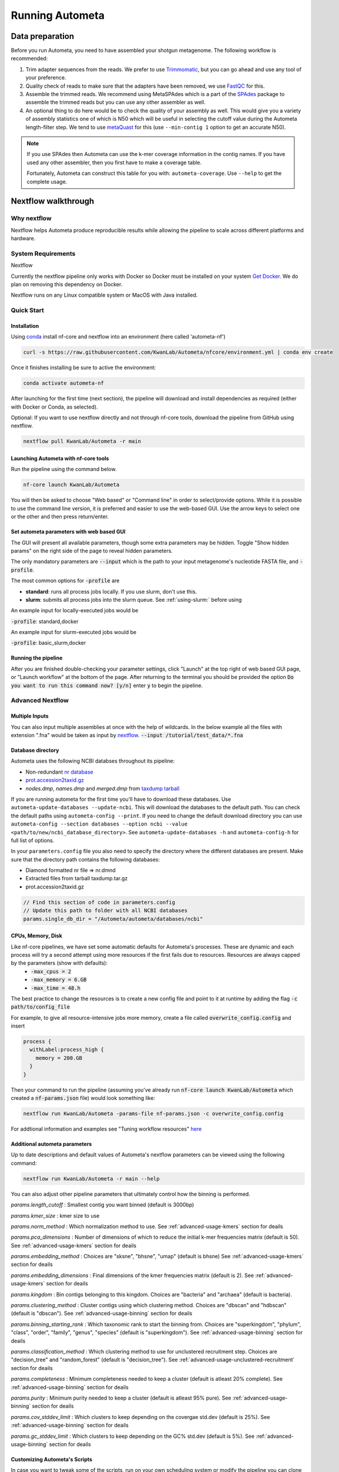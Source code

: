 ================
Running Autometa
================

Data preparation
================

Before you run Autometa, you need to have assembled your shotgun metagenome. The following workflow is recommended:

#. Trim adapter sequences from the reads. We prefer to use Trimmomatic_, but you can go ahead and use any tool of your preference.
#. Quality check of reads to make sure that the adapters have been removed, we use FastQC_ for this.
#. Assemble the trimmed reads. We recommend using MetaSPAdes which is a part of the SPAdes_ package to assemble the trimmed reads but you can use any other assembler as well.
#. An optional thing to do here would be to check the quality of your assembly as well. This would give you a variety of assembly statistics one of which is N50 which will be useful in selecting the cutoff value during the Autometa length-filter step. We tend to use metaQuast_ for this (use ``--min-contig 1`` option to get an accurate N50).

.. TODO: SPAdes info is for python version, currently the Nextflow version assumes everything is from SPAdes. It's not clear how coverage is used.

.. note::

    If you use SPAdes then Autometa can use the k-mer coverage information in the contig names. If you have used any other assembler, then you first have to make a coverage table.

    Fortunately, Autometa can construct this table for you with: ``autometa-coverage``. Use ``--help`` to get the complete usage.

Nextflow walkthrough
====================

Why nextflow
------------

Nextflow helps Autometa produce reproducible results while allowing the pipeline to scale across different platforms and hardware.


System Requirements
-------------------

Nextflow 

Currently the nextflow pipeline only works with Docker so Docker must be installed on your system `Get Docker <https://docs.docker.com/get-docker>`_. We do plan on removing this dependency on Docker.

Nextflow runs on any Linux compatible system or MacOS with Java installed. 


Quick Start
------------

Installation
^^^^^^^^^^^^
Using `conda <https://conda.io/projects/conda/en/latest/user-guide/install/index.html>`_ install nf-core and nextflow into an environment (here called 'autometa-nf')

.. code-block:: bash

    curl -s https://raw.githubusercontent.com/KwanLab/Autometa/nfcore/environment.yml | conda env create


Once it finishes installing be sure to active the environment:

.. code-block:: bash

    conda activate autometa-nf

After launching for the first time (next section), the pipeline will download and install dependencies as required (either with Docker or Conda, as selected). 

Optional: If you want to use nextflow directly and not through nf-core tools, download the pipeline from GitHub using nextflow.

.. code-block:: bash

    nextflow pull KwanLab/Autometa -r main

    

Launching Autometa with nf-core tools
^^^^^^^^^^^^^^^^^^^^^^^^^^^^^^^^^^^^^

Run the pipeline using the command below. 

.. code-block:: bash

    nf-core launch KwanLab/Autometa

You will then be asked to choose "Web based" or "Command line" in order to select/provide options. While it is possible to use the command line version, it is preferred and easier to use the web-based GUI.
Use the arrow keys to select one or the other and then press return/enter.


Set autometa parameters with web based GUI
^^^^^^^^^^^^^^^^^^^^^^^^^^^^^^^^^^^^^^^^^^

The GUI will present all available parameters, though some extra parameters may be hidden. Toggle "Show hidden params" on the right side of the page to reveal hidden parameters.

The only mandatory parameters are :code:`--input` which is the path to your input metagenome's nucleotide FASTA file, and :code:`-profile`.

The most common options for :code:`-profile` are 

* **standard**: runs all process jobs locally. If you use slurm, don't use this.
* **slurm**: submits all process jobs into the slurm queue. See :ref:`using-slurm:` before using

An example input for locally-executed jobs would be 

:code:`-profile`: standard,docker

An example input for slurm-executed jobs would be 

:code:`-profile`: basic_slurm,docker


Running the pipeline
^^^^^^^^^^^^^^^^^^^^

After you are finished double-checking your parameter settings, click "Launch" at the top right of web based GUI page, or "Launch workflow" at the bottom of the page. After returning to the terminal you should be provided the option :code:`Do you want to run this command now?  [y/n]`  enter :code:`y` to begin the pipeline.


Advanced Nextflow
-----------------


Multiple Inputs
^^^^^^^^^^^^^^^

You can also input multiple assemblies at once with the help of wildcards. In the below example all the files with extension ".fna" would be taken as input by nextflow_.
:code:`--input /tutorial/test_data/*.fna`

Database directory
^^^^^^^^^^^^^^^^^^

.. todo::

Autometa uses the following NCBI databses throughout its pipeline:

- Non-redundant `nr database <ftp://ftp.ncbi.nlm.nih.gov/blast/db/FASTA/nr.gz>`_
- `prot.accession2taxid.gz <ftp://ftp.ncbi.nlm.nih.gov/pub/taxonomy/taxdump.tar.gz>`_
- *nodes.dmp*, *names.dmp* and *merged.dmp* from `taxdump tarball <ftp://ftp.ncbi.nlm.nih.gov/pub/taxonomy/taxdump.tar.gz>`_ 

If you are running autometa for the first time you'll have to download these databases. Use ``autometa-update-databases --update-ncbi``. This will download the databases to the default path. You can check the default paths using ``autometa-config --print``. If you need to change the default download directory you can use ``autometa-config --section databases --option ncbi --value <path/to/new/ncbi_database_directory>``. See ``autometa-update-databases -h`` and ``autometa-config-h`` for full list of options.

In your ``parameters.config`` file you also need to specify the directory where the different databases are present. Make sure that the directory path contains the following databases:

- Diamond formatted nr file => nr.dmnd
- Extracted files from tarball taxdump.tar.gz
- prot.accession2taxid.gz

.. code-block:: bash

    // Find this section of code in parameters.config
    // Update this path to folder with all NCBI databases
    params.single_db_dir = "/Autometa/autometa/databases/ncbi"

CPUs, Memory, Disk
^^^^^^^^^^^^^^^^^^

Like nf-core pipelines, we have set some automatic defaults for Autometa's processes. These are dynamic and each process will try a second attempt using more resources if the first fails due to resources. Resources are always capped by the parameters (show with defaults):
 - :code:`-max_cpus = 2` 
 - :code:`-max_memory = 6.GB`
 - :code:`-max_time = 48.h`

The best practice to change the resources is to create a new config file and point to it at runtime by adding the flag :code:`-c path/to/config_file`


For example, to give all resource-intensive jobs more memory, create a file called :code:`overwrite_config.config` and insert

.. code-block:: bash
    
    process {
      withLabel:process_high {
        memory = 200.GB
      }
    }

Then your command to run the pipeline (assuming you've already run :code:`nf-core launch KwanLab/Autometa` which created a :code:`nf-params.json` file) would look something like:

.. code-block:: bash
    
    nextflow run KwanLab/Autometa -params-file nf-params.json -c overwrite_config.config



For addtional information and examples see "Tuning workflow resources" `here <https://nf-co.re/usage/configuration#running-nextflow-on-your-system>`_



Additional autometa parameters
^^^^^^^^^^^^^^^^^^^^^^^^^^^^^^

Up to date descriptions and default values of Autometa's nextflow parameters can be viewed using the following command: 

.. code-block:: bash

    nextflow run KwanLab/Autometa -r main --help


You can also adjust other pipeline parameters that ultimately control how the binning is performed.

*params.length_cutoff* : Smallest contig you want binned (default is 3000bp)

*params.kmer_size* : kmer size to use

*params.norm_method* : Which normalization method to use. See :ref:`advanced-usage-kmers` section for deails

*params.pca_dimensions* : Number of dimensions of which to reduce the initial k-mer frequencies matrix (default is 50). See :ref:`advanced-usage-kmers` section for deails

*params.embedding_method* :  Choices are "sksne", "bhsne", "umap" (default is bhsne) See :ref:`advanced-usage-kmers` section for deails

*params.embedding_dimensions* : Final dimensions of the kmer frequencies matrix (default is 2). See :ref:`advanced-usage-kmers` section for deails

*params.kingdom* : Bin contigs belonging to this kingdom. Choices are "bacteria" and "archaea" (default is bacteria). 

*params.clustering_method* : Cluster contigs using which clustering method. Choices are "dbscan" and "hdbscan" (default is "dbscan"). See :ref:`advanced-usage-binning` section for deails

*params.binning_starting_rank* : Which taxonomic rank to start the binning from. Choices are "superkingdom", "phylum", "class", "order", "family", "genus", "species" (default is "superkingdom"). See :ref:`advanced-usage-binning` section for deails

*params.classification_method* : Which clustering method to use for unclustered recruitment step. Choices are "decision_tree" and "random_forest" (default is "decision_tree"). See :ref:`advanced-usage-unclustered-recruitment` section for deails

*params.completeness* :  Minimum completeness needed to keep a cluster (default is atleast 20% complete). See :ref:`advanced-usage-binning` section for deails

*params.purity* : Minimum purity needed to keep a cluster (default is atleast 95% pure). See :ref:`advanced-usage-binning` section for deails

*params.cov_stddev_limit* : Which clusters to keep depending on the covergae std.dev (default is 25%). See :ref:`advanced-usage-binning` section for deails

*params.gc_stddev_limit* : Which clusters to keep depending on the GC% std.dev (default is 5%). See :ref:`advanced-usage-binning` section for deails


Customizing Autometa's Scripts
^^^^^^^^^^^^^^^^^^^^^^^^^^^^^^


In case you want to tweak some of the scripts, run on your own scheduling system or modify the pipeline you can clone the repository and then run nextflow directly from the scripts as below:
.. code-block:: bash

    # Clone the autometa repository into current directory
    git clone git@github.com:KwanLab/Autometa.git 
    # Modify some code
    # Then run nextflow
    nextflow run $HOME/Autometa/nextflow

Without docker
^^^^^^^^^^^^^^

.. todo::

Useful options
^^^^^^^^^^^^^^

``-c`` : In case you have configured nextflow_ with your executor (see :ref:`Configure nextflow with your 'executor'`) and have made other modifications on how to run nextflow_ using your ``nexflow.config`` file, you can specify that file using the ``-c`` flag

To see all of the command line options available you can refer to `nexflow CLI documentation <https://www.nextflow.io/docs/latest/cli.html#command-line-interface-cli>`_

Resuming the workflow
^^^^^^^^^^^^^^^^^^^^^

One of the most powerful features of nextflow_ is resuming the workflow from the last completed process. If your pipeline was interrupted for some reason you can resume it from the last completed process using the resume flag (``-resume``). Eg, ``nextflow run KwanLab/Autometa -params-file nf-params.json -c my_other_parameters.config -resume``

Execution Report
^^^^^^^^^^^^^^^^

After running nextflow you can see the execution statistics of your autometa run, including the time taken, CPUs used, RAM used, etc separately for each process. Nextflow would generate a summary report, a timeline report and a trace report automatically for you in the ``"${params.tracedir}/pipeline_info`` directory (``"${params.tracedir}`` defaults to ``autometa_tracedir``). You can read more about these execution reports `here <https://www.nextflow.io/docs/latest/tracing.html#execution-report>`_. 

Workflow Visualized
^^^^^^^^^^^^^^^^^^^

You can also visualize the entire workflow ie. create the DAG from the written DOT file. Install `Graphviz <https://graphviz.org/>`_ and do ``dot -Tpng < pipeline_info/autometa-dot > autometa-dag.png`` to get the in the ``png`` format.

Configure nextflow with your 'executor'
---------------------------------------

.. todo::

For nextflow_ to run the Autometa pipeline through a job scheduler you will need to update the respective 'profile' section in nextflow's config file. Each 'profile' may be configured with any available scheduler as noted in the `nextflow executors docs <https://www.nextflow.io/docs/latest/executor.html>`_. By default nextflow_ will use your local computer as the 'executor'. The next section briefly walks through nextflow_ executor configuration to run with the slurm job scheduler.

We have prepared a template for ``nextflow.config`` which you can access from our GitHub repository using this `link <https://github.com/WiscEvan/Autometa/blob/4b4e3c60e076706e28deae4ae4d45f26b5df7dee/nextflow.config>`_. Go ahead and copy this file to your desired location and open it in your favorite text editor (eg. Vim, nano, VSCode, etc).


.. _using-slurm:

SLURM
^^^^^

This allows you to run the pipeline using the SLURM resource manager. To do this you'll first needed to identify the slurm partition to use. You can find the available slurm partitions by running ``sinfo``. Example: On running ``sinfo`` on our cluster we get the following:

.. image:: ../img/slurm_partitions.png
    :alt: Screen shot of ``sinfo`` output showing ``queue`` listed under partition  

The slurm partition available on our cluster is queue.  You'll need to update this in ``nextflow.config``. 

.. todo::
    Change the path to ``nextflow.config`` after the merge.

.. code-block:: groovy

    // Find this section of code in nextflow.config
    }
    cluster {
    process.executor = "slurm"
    // queue is the slurm partition to use in our case
    // Set SLURM partition with queue directive.
    process.queue = "queue" // <<-- change this to whatever your partition is called
    // See https://www.nextflow.io/docs/latest/executor.html#slurm for more details.
    }

More parameters that are available for the slurm executor are listed in the nextflow `executor docs for slurm <https://www.nextflow.io/docs/latest/executor.html#slurm>`_.




Docker version
==============

Using a different Docker image version of Autometa.

Especially when developing new features it may be necessary to run the pipeline with a custom docker image. 
Create a new image by navigating to the top Autometa directory and running `make image`. This will create a new 
Autometa Docker image, tagged with the name of the current Git branch. 

To use this tagged version (or any other Autometa image tag) add the argument --autometa_image tag_name to the nextflow run command






.. todo:: Below python specific maybe there should be two "running..." files, one for nextflow and one for python?



Running modules
===============

Many of the Autometa modules may be run standalone.

Simply pass in the ``-m`` flag when calling a script to signify to python you are
running an Autometa *module*.

I.e. ``python -m autometa.common.kmers -h``

Running functions
=================

Many of the Autometa functions may be run standalone as well. It is same as importing any other python
function.

.. code-block:: python

    from autometa.common.external import samtools

    samtools.sort(sam=<path/to/sam/file>, out=<path/to/output/file>, nproc=4)


.. _nextflow: https://www.nextflow.io/
.. _Docker: https://www.docker.com/
.. _SPAdes: http://cab.spbu.ru/software/spades/
.. _Trimmomatic: http://www.usadellab.org/cms/?page=trimmomatic
.. _FastQC: https://www.bioinformatics.babraham.ac.uk/projects/fastqc/
.. _metaQuast: http://quast.sourceforge.net/metaquast
